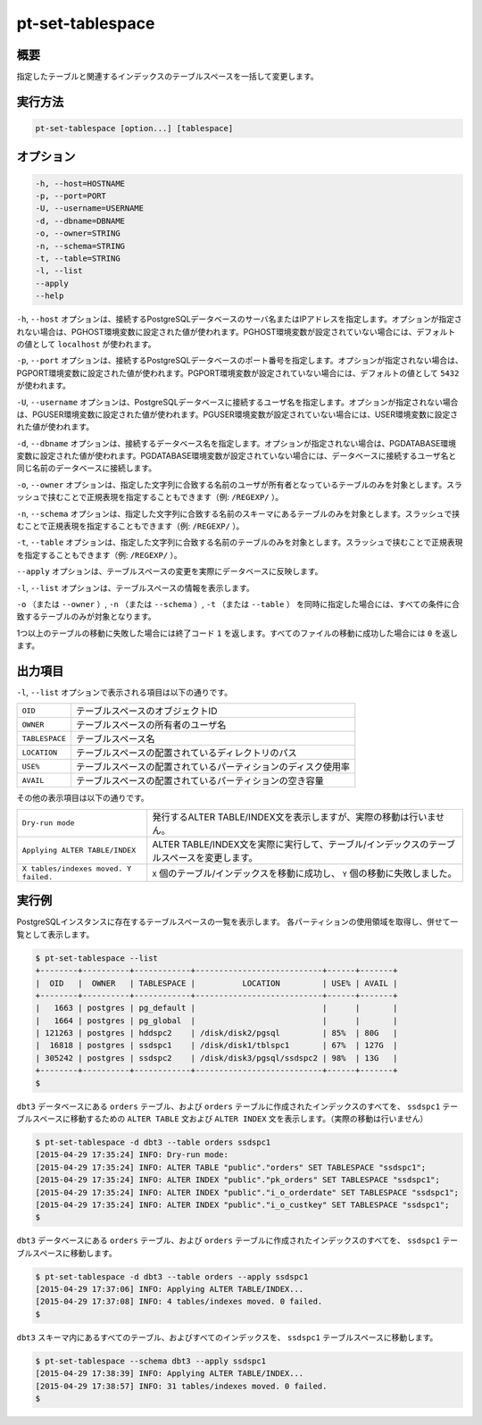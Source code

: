 
pt-set-tablespace
=================

概要
----

指定したテーブルと関連するインデックスのテーブルスペースを一括して変更します。


実行方法
--------

.. code-block:: none

   pt-set-tablespace [option...] [tablespace]

オプション
----------

.. code-block:: none

  -h, --host=HOSTNAME
  -p, --port=PORT
  -U, --username=USERNAME
  -d, --dbname=DBNAME
  -o, --owner=STRING
  -n, --schema=STRING
  -t, --table=STRING
  -l, --list
  --apply
  --help

``-h``, ``--host`` オプションは、接続するPostgreSQLデータベースのサーバ名またはIPアドレスを指定します。オプションが指定されない場合は、PGHOST環境変数に設定された値が使われます。PGHOST環境変数が設定されていない場合には、デフォルトの値として ``localhost`` が使われます。

``-p``, ``--port`` オプションは、接続するPostgreSQLデータベースのポート番号を指定します。オプションが指定されない場合は、PGPORT環境変数に設定された値が使われます。PGPORT環境変数が設定されていない場合には、デフォルトの値として ``5432`` が使われます。

``-U``, ``--username`` オプションは、PostgreSQLデータベースに接続するユーザ名を指定します。オプションが指定されない場合は、PGUSER環境変数に設定された値が使われます。PGUSER環境変数が設定されていない場合には、USER環境変数に設定された値が使われます。

``-d``, ``--dbname`` オプションは、接続するデータベース名を指定します。オプションが指定されない場合は、PGDATABASE環境変数に設定された値が使われます。PGDATABASE環境変数が設定されていない場合には、データベースに接続するユーザ名と同じ名前のデータベースに接続します。

``-o``, ``--owner`` オプションは、指定した文字列に合致する名前のユーザが所有者となっているテーブルのみを対象とします。スラッシュで挟むことで正規表現を指定することもできます（例: ``/REGEXP/`` ）。

``-n``, ``--schema`` オプションは、指定した文字列に合致する名前のスキーマにあるテーブルのみを対象とします。スラッシュで挟むことで正規表現を指定することもできます（例: ``/REGEXP/`` ）。

``-t``, ``--table`` オプションは、指定した文字列に合致する名前のテーブルのみを対象とします。スラッシュで挟むことで正規表現を指定することもできます（例: ``/REGEXP/`` ）。

``--apply`` オプションは、テーブルスペースの変更を実際にデータベースに反映します。

``-l``, ``--list`` オプションは、テーブルスペースの情報を表示します。

``-o`` （または ``--owner`` ）,  ``-n`` （または ``--schema`` ）, ``-t`` （または ``--table`` ） を同時に指定した場合には、すべての条件に合致するテーブルのみが対象となります。

1つ以上のテーブルの移動に失敗した場合には終了コード ``1`` を返します。すべてのファイルの移動に成功した場合には ``0`` を返します。

出力項目
--------

``-l``, ``--list`` オプションで表示される項目は以下の通りです。

.. csv-table::

   ``OID``, テーブルスペースのオブジェクトID
   ``OWNER``, テーブルスペースの所有者のユーザ名
   ``TABLESPACE``, テーブルスペース名
   ``LOCATION``, テーブルスペースの配置されているディレクトリのパス
   ``USE%``, テーブルスペースの配置されているパーティションのディスク使用率
   ``AVAIL``, テーブルスペースの配置されているパーティションの空き容量

その他の表示項目は以下の通りです。

.. csv-table::

   ``Dry-run mode``, 発行するALTER TABLE/INDEX文を表示しますが、実際の移動は行いません。
   ``Applying ALTER TABLE/INDEX``, ALTER TABLE/INDEX文を実際に実行して、テーブル/インデックスのテーブルスペースを変更します。
   ``X tables/indexes moved. Y failed.``, ``X`` 個のテーブル/インデックスを移動に成功し、 ``Y`` 個の移動に失敗しました。


実行例
------

PostgreSQLインスタンスに存在するテーブルスペースの一覧を表示します。 各パーティションの使用領域を取得し、併せて一覧として表示します。

.. code-block:: none

   $ pt-set-tablespace --list
   +--------+----------+------------+---------------------------+------+-------+
   |  OID   |  OWNER   | TABLESPACE |          LOCATION         | USE% | AVAIL |
   +--------+----------+------------+---------------------------+------+-------+
   |   1663 | postgres | pg_default |                           |      |       |
   |   1664 | postgres | pg_global  |                           |      |       |
   | 121263 | postgres | hddspc2    | /disk/disk2/pgsql         | 85%  | 80G   |
   |  16818 | postgres | ssdspc1    | /disk/disk1/tblspc1       | 67%  | 127G  |
   | 305242 | postgres | ssdspc2    | /disk/disk3/pgsql/ssdspc2 | 98%  | 13G   |
   +--------+----------+------------+---------------------------+------+-------+
   $

``dbt3`` データベースにある ``orders`` テーブル、および ``orders`` テーブルに作成されたインデックスのすべてを、 ``ssdspc1`` テーブルスペースに移動するための ``ALTER TABLE`` 文および ``ALTER INDEX`` 文を表示します。（実際の移動は行いません）

.. code-block:: none

   $ pt-set-tablespace -d dbt3 --table orders ssdspc1
   [2015-04-29 17:35:24] INFO: Dry-run mode:
   [2015-04-29 17:35:24] INFO: ALTER TABLE "public"."orders" SET TABLESPACE "ssdspc1";
   [2015-04-29 17:35:24] INFO: ALTER INDEX "public"."pk_orders" SET TABLESPACE "ssdspc1";
   [2015-04-29 17:35:24] INFO: ALTER INDEX "public"."i_o_orderdate" SET TABLESPACE "ssdspc1";
   [2015-04-29 17:35:24] INFO: ALTER INDEX "public"."i_o_custkey" SET TABLESPACE "ssdspc1";
   $

``dbt3`` データベースにある ``orders`` テーブル、および ``orders`` テーブルに作成されたインデックスのすべてを、 ``ssdspc1`` テーブルスペースに移動します。

.. code-block:: none

   $ pt-set-tablespace -d dbt3 --table orders --apply ssdspc1
   [2015-04-29 17:37:06] INFO: Applying ALTER TABLE/INDEX...
   [2015-04-29 17:37:08] INFO: 4 tables/indexes moved. 0 failed.
   $

``dbt3`` スキーマ内にあるすべてのテーブル、およびすべてのインデックスを、 ``ssdspc1`` テーブルスペースに移動します。

.. code-block:: none

   $ pt-set-tablespace --schema dbt3 --apply ssdspc1
   [2015-04-29 17:38:39] INFO: Applying ALTER TABLE/INDEX...
   [2015-04-29 17:38:57] INFO: 31 tables/indexes moved. 0 failed.
   $
